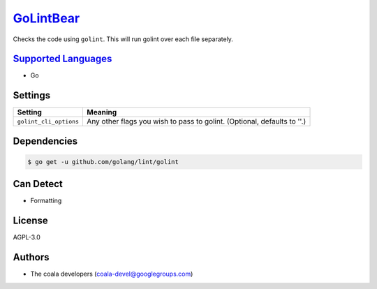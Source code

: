 `GoLintBear <https://github.com/coala-analyzer/coala-bears/tree/master/bears/go/GoLintBear.py>`_
==============

Checks the code using ``golint``. This will run golint over each file
separately.

`Supported Languages <../README.rst>`_
-----

* Go

Settings
--------

+-------------------------+--------------------------------------------------------+
| Setting                 |  Meaning                                               |
+=========================+========================================================+
|                         |                                                        |
| ``golint_cli_options``  | Any other flags you wish to pass to golint. (Optional, |
|                         | defaults to ''.)                                       |
|                         |                                                        |
+-------------------------+--------------------------------------------------------+


Dependencies
------------

.. code-block:: bash

    $ go get -u github.com/golang/lint/golint



Can Detect
----------

* Formatting

License
-------

AGPL-3.0

Authors
-------

* The coala developers (coala-devel@googlegroups.com)
